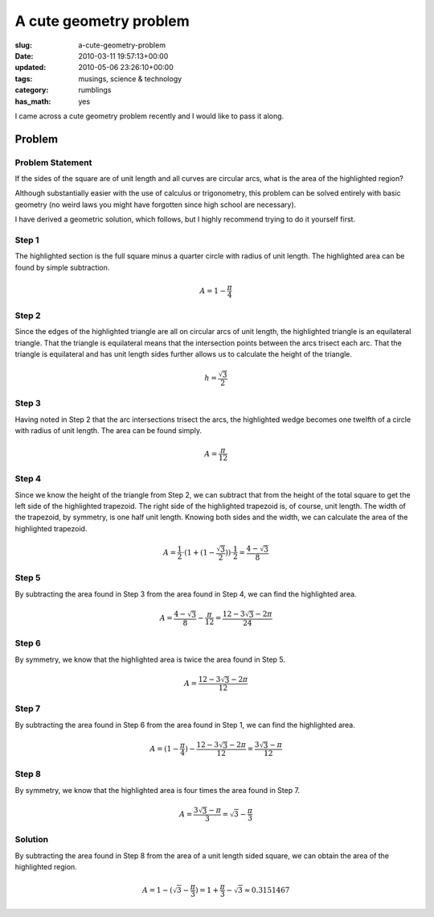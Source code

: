 A cute geometry problem
=======================

:slug: a-cute-geometry-problem
:date: 2010-03-11 19:57:13+00:00
:updated: 2010-05-06 23:26:10+00:00
:tags: musings, science & technology
:category: rumblings
:has_math: yes

I came across a cute geometry problem recently and I would like to pass it along.

Problem
-------

Problem Statement
~~~~~~~~~~~~~~~~~

.. container:: row

    .. container:: four columns

        .. raw:: html

            <svg version="1.1" xmlns="http://www.w3.org/2000/svg"
                 class="u-max-full-width"
                 viewBox="0 0 1 1">
                <g stroke="black" stroke-width="0.005">
                    <rect x="0" y="0" width="1" height="1" fill="white"></rect>

                    <path fill="red" d="
                        M 0.5 0.1339745962155614
                        A 1 1, 0, 0, 1, 0.8660254037844386 0.5
                        A 1 1, 0, 0, 1, 0.5 0.8660254037844386
                        A 1 1, 0, 0, 1, 0.1339745962155614 0.5
                        A 1 1, 0, 0, 1, 0.5 0.1339745962155614
                        Z"></path>

                    <path fill="none" d="M 0 0 A 1 1, 0, 0, 0, 1 1 L 1 0 Z"></path>
                    <path fill="none" d="M 0 1 A 1 1, 0, 0, 0, 1 0 L 0 0 Z"></path>
                    <path fill="none" d="M 1 1 A 1 1, 0, 0, 0, 0 0 L 0 1 Z"></path>
                    <path fill="none" d="M 1 0 A 1 1, 0, 0, 0, 0 1 L 1 1 Z"></path>
                </g>
            </svg>

    .. container:: eight columns

        If the sides of the square are of unit length and all curves are circular arcs, what is the area of the highlighted region?

        Although substantially easier with the use of calculus or trigonometry, this problem can be solved entirely with basic geometry (no weird laws you might have forgotten since high school are necessary).

        I have derived a geometric solution, which follows, but I highly recommend trying to do it yourself first.

.. TEASER_END

Step 1
~~~~~~

.. container:: row

    .. container:: four columns

        .. raw:: html

            <svg version="1.1" xmlns="http://www.w3.org/2000/svg"
                 class="u-max-full-width"
                 viewBox="0 0 1 1">
                <g stroke="black" stroke-width="0.005">
                    <rect x="0" y="0" width="1" height="1" fill="white"></rect>

                    <path fill="red" d="M 0 1 A 1 1, 0, 0, 1, 1 0 L 0 0 Z"></path>

                    <path fill="none" d="M 0 0 A 1 1, 0, 0, 0, 1 1 L 1 0 Z"></path>
                    <path fill="none" d="M 0 1 A 1 1, 0, 0, 0, 1 0 L 0 0 Z"></path>
                    <path fill="none" d="M 1 1 A 1 1, 0, 0, 0, 0 0 L 0 1 Z"></path>
                    <path fill="none" d="M 1 0 A 1 1, 0, 0, 0, 0 1 L 1 1 Z"></path>
                </g>
            </svg>

    .. container:: eight columns

        The highlighted section is the full square minus a quarter circle with radius of unit length. The highlighted area can be found by simple subtraction.

        .. math::

            A = 1 - \frac{\pi}{4}

Step 2
~~~~~~

.. container:: row

    .. container:: four columns

        .. raw:: html

            <svg version="1.1" xmlns="http://www.w3.org/2000/svg"
                 class="u-max-full-width"
                 viewBox="0 0 1 1">
                <g stroke="black" stroke-width="0.005">
                    <rect x="0" y="0" width="1" height="1" fill="white"></rect>

                    <path fill="chartreuse" d="M 0 1 L 0.5 0.1339745962155614 L 1 1 Z"></path>

                    <path fill="none" d="M 0 0 A 1 1, 0, 0, 0, 1 1 L 1 0 Z"></path>
                    <path fill="none" d="M 0 1 A 1 1, 0, 0, 0, 1 0 L 0 0 Z"></path>
                    <path fill="none" d="M 1 1 A 1 1, 0, 0, 0, 0 0 L 0 1 Z"></path>
                    <path fill="none" d="M 1 0 A 1 1, 0, 0, 0, 0 1 L 1 1 Z"></path>
                </g>
            </svg>

    .. container:: eight columns

        Since the edges of the highlighted triangle are all on circular arcs of unit length, the highlighted triangle is an equilateral triangle. That the triangle is equilateral means that the intersection points between the arcs trisect each arc. That the triangle is equilateral and has unit length sides further allows us to calculate the height of the triangle.

        .. math::

            h = \frac{\sqrt{3}}{2}

Step 3
~~~~~~

.. container:: row

    .. container:: four columns

        .. raw:: html

            <svg version="1.1" xmlns="http://www.w3.org/2000/svg"
                 class="u-max-full-width"
                 viewBox="0 0 1 1">
                <g stroke="black" stroke-width="0.005">
                    <rect x="0" y="0" width="1" height="1" fill="white"></rect>

                    <path fill="red" d="M 1 0 A 1 1, 0, 0, 0, 0.5 0.1339745962155614 L 1 1 Z"></path>

                    <path fill="none" d="M 0 0 A 1 1, 0, 0, 0, 1 1 L 1 0 Z"></path>
                    <path fill="none" d="M 0 1 A 1 1, 0, 0, 0, 1 0 L 0 0 Z"></path>
                    <path fill="none" d="M 1 1 A 1 1, 0, 0, 0, 0 0 L 0 1 Z"></path>
                    <path fill="none" d="M 1 0 A 1 1, 0, 0, 0, 0 1 L 1 1 Z"></path>
                </g>
            </svg>

    .. container:: eight columns

        Having noted in Step 2 that the arc intersections trisect the arcs, the highlighted wedge becomes one twelfth of a circle with radius of unit length. The area can be found simply.

        .. math::

            A = \frac{\pi}{12}

Step 4
~~~~~~

.. container:: row

    .. container:: four columns

        .. raw:: html

            <svg version="1.1" xmlns="http://www.w3.org/2000/svg"
                 class="u-max-full-width"
                 viewBox="0 0 1 1">
                <g stroke="black" stroke-width="0.005">
                    <rect x="0" y="0" width="1" height="1" fill="white"></rect>

                    <path fill="red" d="M 1 0 L 0.5 0 L 0.5 0.1339745962155614 L 1 1 Z"></path>

                    <path fill="none" d="M 0 0 A 1 1, 0, 0, 0, 1 1 L 1 0 Z"></path>
                    <path fill="none" d="M 0 1 A 1 1, 0, 0, 0, 1 0 L 0 0 Z"></path>
                    <path fill="none" d="M 1 1 A 1 1, 0, 0, 0, 0 0 L 0 1 Z"></path>
                    <path fill="none" d="M 1 0 A 1 1, 0, 0, 0, 0 1 L 1 1 Z"></path>
                </g>
            </svg>

    .. container:: eight columns

        Since we know the height of the triangle from Step 2, we can subtract that from the height of the total square to get the left side of the highlighted trapezoid. The right side of the highlighted trapezoid is, of course, unit length. The width of the trapezoid, by symmetry, is one half unit length. Knowing both sides and the width, we can calculate the area of the highlighted trapezoid.

        .. math::

            A = \frac{1}{2} \cdot (1 + (1 - \frac{\sqrt{3}}{2})) \cdot \frac{1}{2} = \frac{4 - \sqrt{3}}{8}

Step 5
~~~~~~

.. container:: row

    .. container:: four columns

        .. raw:: html

            <svg version="1.1" xmlns="http://www.w3.org/2000/svg"
                 class="u-max-full-width"
                 viewBox="0 0 1 1">
                <g stroke="black" stroke-width="0.005">
                    <rect x="0" y="0" width="1" height="1" fill="white"></rect>

                    <path fill="red" d="M 1 0 A 1 1, 0, 0, 0, 0.5 0.1339745962155614 L 0.5 0 Z"></path>

                    <path fill="none" d="M 0 0 A 1 1, 0, 0, 0, 1 1 L 1 0 Z"></path>
                    <path fill="none" d="M 0 1 A 1 1, 0, 0, 0, 1 0 L 0 0 Z"></path>
                    <path fill="none" d="M 1 1 A 1 1, 0, 0, 0, 0 0 L 0 1 Z"></path>
                    <path fill="none" d="M 1 0 A 1 1, 0, 0, 0, 0 1 L 1 1 Z"></path>
                </g>
            </svg>

    .. container:: eight columns

        By subtracting the area found in Step 3 from the area found in Step 4, we can find the highlighted area.

        .. math::

            A = \frac{4 - \sqrt{3}}{8} - \frac{\pi}{12} = \frac{12 - 3 \sqrt{3} - 2 \pi}{24}

Step 6
~~~~~~

.. container:: row

    .. container:: four columns

        .. raw:: html

            <svg version="1.1" xmlns="http://www.w3.org/2000/svg"
                 class="u-max-full-width"
                 viewBox="0 0 1 1">
                <g stroke="black" stroke-width="0.005">
                    <rect x="0" y="0" width="1" height="1" fill="white"></rect>

                    <path fill="red" d="M 1 0 A 1 1, 0, 0, 0, 0.5 0.1339745962155614 A 1 1, 0, 0, 0, 0 0 Z"></path>

                    <path fill="none" d="M 0 0 A 1 1, 0, 0, 0, 1 1 L 1 0 Z"></path>
                    <path fill="none" d="M 0 1 A 1 1, 0, 0, 0, 1 0 L 0 0 Z"></path>
                    <path fill="none" d="M 1 1 A 1 1, 0, 0, 0, 0 0 L 0 1 Z"></path>
                    <path fill="none" d="M 1 0 A 1 1, 0, 0, 0, 0 1 L 1 1 Z"></path>
                </g>
            </svg>

    .. container:: eight columns

        By symmetry, we know that the highlighted area is twice the area found in Step 5.

        .. math::

            A = \frac{12 - 3 \sqrt{3} - 2 \pi}{12}

Step 7
~~~~~~

.. container:: row

    .. container:: four columns

        .. raw:: html

            <svg version="1.1" xmlns="http://www.w3.org/2000/svg"
                 class="u-max-full-width"
                 viewBox="0 0 1 1">
                <g stroke="black" stroke-width="0.005">
                    <rect x="0" y="0" width="1" height="1" fill="white"></rect>

                    <path fill="red" d="
                        M 0 1
                        A 1 1, 0, 0, 1, 0.5 0.1339745962155614
                        A 1 1, 0, 0, 0, 0 0
                        Z"></path>

                    <path fill="none" d="M 0 0 A 1 1, 0, 0, 0, 1 1 L 1 0 Z"></path>
                    <path fill="none" d="M 0 1 A 1 1, 0, 0, 0, 1 0 L 0 0 Z"></path>
                    <path fill="none" d="M 1 1 A 1 1, 0, 0, 0, 0 0 L 0 1 Z"></path>
                    <path fill="none" d="M 1 0 A 1 1, 0, 0, 0, 0 1 L 1 1 Z"></path>
                </g>
            </svg>

    .. container:: eight columns

        By subtracting the area found in Step 6 from the area found in Step 1, we can find the highlighted area.

        .. math::

            A = (1 - \frac{\pi}{4}) - \frac{12 - 3 \sqrt{3} - 2 \pi}{12} = \frac{3 \sqrt{3} - \pi}{12}

Step 8
~~~~~~

.. container:: row

    .. container:: four columns

        .. raw:: html

            <svg version="1.1" xmlns="http://www.w3.org/2000/svg"
                 class="u-max-full-width"
                 viewBox="0 0 1 1">
                <g stroke="black" stroke-width="0.005">
                    <rect x="0" y="0" width="1" height="1" fill="red"></rect>

                    <path fill="white" d="
                        M 0.5 0.1339745962155614
                        A 1 1, 0, 0, 1, 0.8660254037844386 0.5
                        A 1 1, 0, 0, 1, 0.5 0.8660254037844386
                        A 1 1, 0, 0, 1, 0.1339745962155614 0.5
                        A 1 1, 0, 0, 1, 0.5 0.1339745962155614
                        Z"></path>

                    <path fill="none" d="M 0 0 A 1 1, 0, 0, 0, 1 1 L 1 0 Z"></path>
                    <path fill="none" d="M 0 1 A 1 1, 0, 0, 0, 1 0 L 0 0 Z"></path>
                    <path fill="none" d="M 1 1 A 1 1, 0, 0, 0, 0 0 L 0 1 Z"></path>
                    <path fill="none" d="M 1 0 A 1 1, 0, 0, 0, 0 1 L 1 1 Z"></path>
                </g>
            </svg>

    .. container:: eight columns

        By symmetry, we know that the highlighted area is four times the area found in Step 7.

        .. math::

            A = \frac{3 \sqrt{3} - \pi}{3} = \sqrt{3} - \frac{\pi}{3}

Solution
~~~~~~~~

.. container:: row

    .. container:: four columns

        .. raw:: html

            <svg version="1.1" xmlns="http://www.w3.org/2000/svg"
                 class="u-max-full-width"
                 viewBox="0 0 1 1">
                <g stroke="black" stroke-width="0.005">
                    <rect x="0" y="0" width="1" height="1" fill="white"></rect>

                    <path fill="red" d="
                        M 0.5 0.1339745962155614
                        A 1 1, 0, 0, 1, 0.8660254037844386 0.5
                        A 1 1, 0, 0, 1, 0.5 0.8660254037844386
                        A 1 1, 0, 0, 1, 0.1339745962155614 0.5
                        A 1 1, 0, 0, 1, 0.5 0.1339745962155614
                        Z"></path>

                    <path fill="none" d="M 0 0 A 1 1, 0, 0, 0, 1 1 L 1 0 Z"></path>
                    <path fill="none" d="M 0 1 A 1 1, 0, 0, 0, 1 0 L 0 0 Z"></path>
                    <path fill="none" d="M 1 1 A 1 1, 0, 0, 0, 0 0 L 0 1 Z"></path>
                    <path fill="none" d="M 1 0 A 1 1, 0, 0, 0, 0 1 L 1 1 Z"></path>
                </g>
            </svg>

    .. container:: eight columns

        By subtracting the area found in Step 8 from the area of a unit length sided square, we can obtain the area of the highlighted region.

        .. math::

            A = 1 - (\sqrt{3} - \frac{\pi}{3}) = 1 + \frac{\pi}{3} - \sqrt{3} \approx 0.3151467
